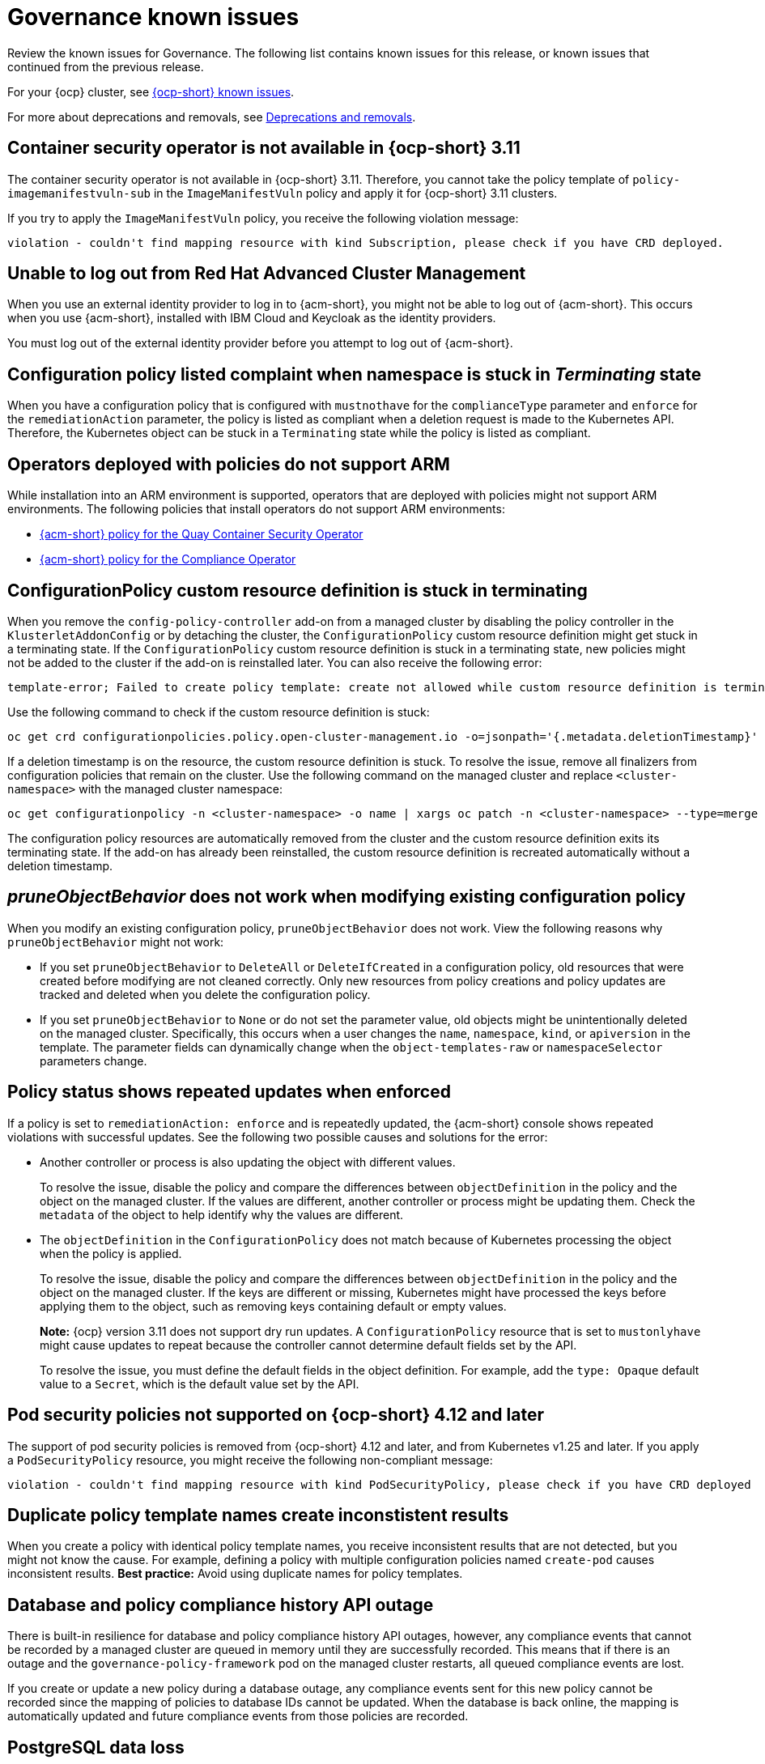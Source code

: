 [#known-issues-governance]
= Governance known issues

////
Please follow this format:

Title of known issue, be sure to match header and make title, header unique

Hidden comment: Release: #issue
Known issue process and when to write:

- Doesn't work the way it should
- Straightforward to describe
- Good to know before getting started
- Quick workaround, of any
- Applies to most, if not all, users
- Something that is likely to be fixed next release (never preannounce)
- Always comment with the issue number and version: //2.4:19417
- Link to customer BugZilla ONLY if it helps; don't link to internal BZs and GH issues.

Or consider a troubleshooting topic.
////

Review the known issues for Governance. The following list contains known issues for this release, or known issues that continued from the previous release. 

For your {ocp} cluster, see link:https://access.redhat.com/documentation/en-us/openshift_container_platform/4.12/html/release_notes/ocp-4-12-release-notes#ocp-4-12-known-issues[{ocp-short} known issues]. 

For more about deprecations and removals, see xref:../release_notes/deprecate_remove.adoc#deprecations-removals[Deprecations and removals].

[#container-security-operator-not-available-ocp]
== Container security operator is not available in {ocp-short} 3.11
//2.10:10268

The container security operator is not available in {ocp-short} 3.11. Therefore, you cannot take the policy template of `policy-imagemanifestvuln-sub` in the `ImageManifestVuln` policy and apply it for {ocp-short} 3.11 clusters. 

If you try to apply the `ImageManifestVuln` policy, you receive the following violation message:

----
violation - couldn't find mapping resource with kind Subscription, please check if you have CRD deployed. 
----

[#unable-to-log-out]
== Unable to log out from Red Hat Advanced Cluster Management

When you use an external identity provider to log in to {acm-short}, you might not be able to log out of {acm-short}. This occurs when you use {acm-short}, installed with IBM Cloud and Keycloak as the identity providers.

You must log out of the external identity provider before you attempt to log out of {acm-short}. 

[#config-policy-stuck]
== Configuration policy listed complaint when namespace is stuck in _Terminating_ state
//2.2:20715

When you have a configuration policy that is configured with `mustnothave` for the `complianceType` parameter and `enforce` for the `remediationAction` parameter, the policy is listed as compliant when a deletion request is made to the Kubernetes API. Therefore, the Kubernetes object can be stuck in a `Terminating` state while the policy is listed as compliant.

[#operators-deployed-with-policies]
== Operators deployed with policies do not support ARM

While installation into an ARM environment is supported, operators that are deployed with policies might not support ARM environments. The following policies that install operators do not support ARM environments:

* link:https://github.com/stolostron/policy-collection/blob/main/stable/SI-System-and-Information-Integrity/policy-imagemanifestvuln.yaml[{acm-short} policy for the Quay Container Security Operator]
* link:https://github.com/stolostron/policy-collection/blob/main/stable/CA-Security-Assessment-and-Authorization/policy-compliance-operator-install.yaml[{acm-short} policy for the Compliance Operator]

[#configurationpolicy-crd-terminating]
== ConfigurationPolicy custom resource definition is stuck in terminating

When you remove the `config-policy-controller` add-on from a managed cluster by disabling the policy controller in the `KlusterletAddonConfig` or by detaching the cluster, the `ConfigurationPolicy` custom resource definition might get stuck in a terminating state. If the `ConfigurationPolicy` custom resource definition is stuck in a terminating state, new policies might not be added to the cluster if the add-on is reinstalled later. You can also receive the following error:

----
template-error; Failed to create policy template: create not allowed while custom resource definition is terminating
----

Use the following command to check if the custom resource definition is stuck: 

----
oc get crd configurationpolicies.policy.open-cluster-management.io -o=jsonpath='{.metadata.deletionTimestamp}'
----

If a deletion timestamp is on the resource, the custom resource definition is stuck. To resolve the issue, remove all finalizers from configuration policies that remain on the cluster. Use the following command on the managed cluster and replace `<cluster-namespace>` with the managed cluster namespace:

----
oc get configurationpolicy -n <cluster-namespace> -o name | xargs oc patch -n <cluster-namespace> --type=merge -p '{"metadata":{"finalizers": []}}'
----

The configuration policy resources are automatically removed from the cluster and the custom resource definition exits its terminating state. If the add-on has already been reinstalled, the custom resource definition is recreated automatically without a deletion timestamp.

[#pruneobjbeh-not-working-existing-config-policy]
== _pruneObjectBehavior_ does not work when modifying existing configuration policy
//2.6:25261

When you modify an existing configuration policy, `pruneObjectBehavior` does not work. View the following reasons why `pruneObjectBehavior` might not work:

- If you set `pruneObjectBehavior` to `DeleteAll` or `DeleteIfCreated` in a configuration policy, old resources that were created before modifying are not cleaned correctly. Only new resources from policy creations and policy updates are tracked and deleted when you delete the configuration policy.

- If you set `pruneObjectBehavior` to `None` or do not set the parameter value, old objects might be unintentionally deleted on the managed cluster. Specifically, this occurs when a user changes the `name`, `namespace`, `kind`, or `apiversion` in the template. The parameter fields can dynamically change when the `object-templates-raw` or `namespaceSelector` parameters change. 

[#policy-status-repeated-updates]
== Policy status shows repeated updates when enforced

If a policy is set to `remediationAction: enforce` and is repeatedly updated, the {acm-short} console shows repeated violations with successful updates. See the following two possible causes and solutions for the error:

- Another controller or process is also updating the object with different values.
+
To resolve the issue, disable the policy and compare the differences between `objectDefinition` in the policy and the object on the managed cluster. If the values are different, another controller or process might be updating them. Check the `metadata` of the object to help identify why the values are different.

- The `objectDefinition` in the `ConfigurationPolicy` does not match because of Kubernetes processing the object when the policy is applied.
+
To resolve the issue, disable the policy and compare the differences between `objectDefinition` in the policy and the object on the managed cluster. If the keys are different or missing, Kubernetes might have processed the keys before applying them to the object, such as removing keys containing default or empty values.
+
*Note:* {ocp} version 3.11 does not support dry run updates. A `ConfigurationPolicy` resource that is set to `mustonlyhave` might cause updates to repeat because the controller cannot determine default fields set by the API.
+
To resolve the issue, you must define the default fields in the object definition. For example, add the `type: Opaque` default value to a `Secret`, which is the default value set by the API.

[#psp-not-supported-ocp]
== Pod security policies not supported on {ocp-short} 4.12 and later

The support of pod security policies is removed from {ocp-short} 4.12 and later, and from Kubernetes v1.25 and later. If you apply a `PodSecurityPolicy` resource, you might receive the following non-compliant message:

----
violation - couldn't find mapping resource with kind PodSecurityPolicy, please check if you have CRD deployed
----

[#duplicate-policy-template-name-in-the-same-policy]
== Duplicate policy template names create inconstistent results
//2.8:5754

When you create a policy with identical policy template names, you receive inconsistent results that are not detected, but you might not know the cause. For example, defining a policy with multiple configuration policies named `create-pod` causes inconsistent results. *Best practice:* Avoid using duplicate names for policy templates.

[#database-compliance-history-outage]
== Database and policy compliance history API outage

There is built-in resilience for database and policy compliance history API outages, however, any compliance events that cannot be recorded by a managed cluster are queued in memory until they are successfully recorded. This means that if there is an outage and the `governance-policy-framework` pod on the managed cluster restarts, all queued compliance events are lost.

If you create or update a new policy during a database outage, any compliance events sent for this new policy cannot be recorded since the mapping of policies to database IDs cannot be updated. When the database is back online, the mapping is automatically updated and future compliance events from those policies are recorded.

[#postgresql-data-loss]
== PostgreSQL data loss

If there is data loss to the PostgreSQL server such as restoring to a backup without the latest data, you must restart the governance policy propagator on the {acm-short} hub cluster so that it can update the mapping of policies to database IDs. Until you restart the governance policy propagator, new compliance events associated with policies that once existed in the database are no longer recorded. 

To restart the governance policy propagator, run the following command on the {acm-short} hub cluster:

[source,bash]
----
oc -n open-cluster-management rollout restart deployment/grc-policy-propagator
----

[#kyverno-no-status]
== Kyverno policies no longer report a status for the latest version 

Kyverno policies generated by the Policy Generator report the following message in your {acm-short} cluster:

----
violation - couldn't find mapping resource with kind ClusterPolicyReport, please check if you have CRD deployed;
violation - couldn't find mapping resource with kind PolicyReport, please check if you have CRD deployed
----

The cause is that the `PolicyReport` API version is incorrect in the generator and does not match what Kyverno has deployed.